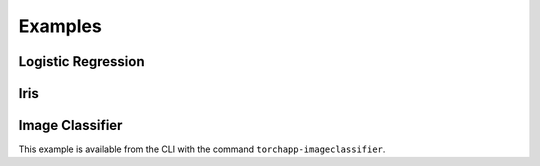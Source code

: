 =======================
Examples
=======================

Logistic Regression
=======================

.. literalinclude :: ../torchapp/examples/logistic_regression.py
   :language: python

Iris
=======================

.. literalinclude :: ../torchapp/examples/iris.py
   :language: python


Image Classifier
=======================

This example is available from the CLI with the command ``torchapp-imageclassifier``.

.. literalinclude :: ../torchapp/examples/image_classifier.py
   :language: python